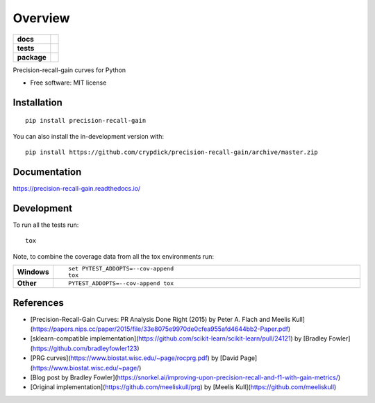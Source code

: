 ========
Overview
========

.. start-badges

.. list-table::
    :stub-columns: 1

    * - docs
      - |docs|
    * - tests
      - | |github-actions|
        | |coveralls| |codecov|
        | |scrutinizer| |codeclimate|
    * - package
      - | |version| |wheel| |supported-versions| |supported-implementations|
        | |commits-since|
.. |docs| image:: https://readthedocs.org/projects/precision-recall-gain/badge/?style=flat
    :target: https://precision-recall-gain.readthedocs.io/
    :alt: Documentation Status

.. |github-actions| image:: https://github.com/crypdick/precision-recall-gain/actions/workflows/github-actions.yml/badge.svg
    :alt: GitHub Actions Build Status
    :target: https://github.com/crypdick/precision-recall-gain/actions

.. |coveralls| image:: https://coveralls.io/repos/github/crypdick/precision-recall-gain/badge.svg?branch=master
    :alt: Coverage Status
    :target: https://coveralls.io/github/crypdick/precision-recall-gain?branch=master

.. |codecov| image:: https://codecov.io/gh/crypdick/precision-recall-gain/branch/master/graphs/badge.svg?branch=master
    :alt: Coverage Status
    :target: https://app.codecov.io/github/crypdick/precision-recall-gain

.. |codeclimate| image:: https://codeclimate.com/github/crypdick/precision-recall-gain/badges/gpa.svg
   :target: https://codeclimate.com/github/crypdick/precision-recall-gain
   :alt: CodeClimate Quality Status

.. |version| image:: https://img.shields.io/pypi/v/precision-recall-gain.svg
    :alt: PyPI Package latest release
    :target: https://pypi.org/project/precision-recall-gain

.. |wheel| image:: https://img.shields.io/pypi/wheel/precision-recall-gain.svg
    :alt: PyPI Wheel
    :target: https://pypi.org/project/precision-recall-gain

.. |supported-versions| image:: https://img.shields.io/pypi/pyversions/precision-recall-gain.svg
    :alt: Supported versions
    :target: https://pypi.org/project/precision-recall-gain

.. |supported-implementations| image:: https://img.shields.io/pypi/implementation/precision-recall-gain.svg
    :alt: Supported implementations
    :target: https://pypi.org/project/precision-recall-gain

.. |commits-since| image:: https://img.shields.io/github/commits-since/crypdick/precision-recall-gain/v0.1.0.svg
    :alt: Commits since latest release
    :target: https://github.com/crypdick/precision-recall-gain/compare/v0.1.0...master


.. |scrutinizer| image:: https://img.shields.io/scrutinizer/quality/g/crypdick/precision-recall-gain/master.svg
    :alt: Scrutinizer Status
    :target: https://scrutinizer-ci.com/g/crypdick/precision-recall-gain/


.. end-badges

Precision-recall-gain curves for Python

* Free software: MIT license

Installation
============

::

    pip install precision-recall-gain

You can also install the in-development version with::

    pip install https://github.com/crypdick/precision-recall-gain/archive/master.zip


Documentation
=============


https://precision-recall-gain.readthedocs.io/


Development
===========

To run all the tests run::

    tox

Note, to combine the coverage data from all the tox environments run:

.. list-table::
    :widths: 10 90
    :stub-columns: 1

    - - Windows
      - ::

            set PYTEST_ADDOPTS=--cov-append
            tox

    - - Other
      - ::

            PYTEST_ADDOPTS=--cov-append tox

References
===========
* [Precision-Recall-Gain Curves: PR Analysis Done Right (2015) by Peter A. Flach and Meelis Kull](https://papers.nips.cc/paper/2015/file/33e8075e9970de0cfea955afd4644bb2-Paper.pdf)
* [sklearn-compatible implementation](https://github.com/scikit-learn/scikit-learn/pull/24121) by [Bradley Fowler](https://github.com/bradleyfowler123)
* [PRG curves](https://www.biostat.wisc.edu/~page/rocprg.pdf) by [David Page](https://www.biostat.wisc.edu/~page/)
* [Blog post by Bradley Fowler](https://snorkel.ai/improving-upon-precision-recall-and-f1-with-gain-metrics/)
* [Original implementation](https://github.com/meeliskull/prg) by [Meelis Kull](https://github.com/meeliskull)

